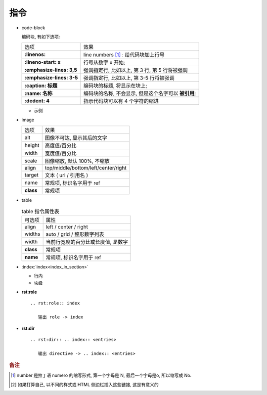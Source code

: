 指令
======================================================================

- code-block

  编码块, 有如下选项:

  +---------------------------+------------------------------------------------------+
  | 选项                      | 效果                                                 |
  +---------------------------+------------------------------------------------------+
  | **:linenos:**             | line numbers [#]_ : 给代码块加上行号                 |
  +---------------------------+------------------------------------------------------+
  | **:lineno-start: x**      | 行号从数字 x 开始;                                   |
  +---------------------------+------------------------------------------------------+
  | **:emphasize-lines: 3,5** | 强调指定行, 比如以上, 第 3 行, 第 5 行将被强调       |
  +---------------------------+------------------------------------------------------+
  | **:emphasize-lines: 3-5** | 强调指定行, 比如以上, 第 3-5 行将被强调              |
  +---------------------------+------------------------------------------------------+
  | **:caption: 标题**        | 编码块的标题, 将显示在块上;                          |
  +---------------------------+------------------------------------------------------+
  | **:name: 名称**           | 编码块的名称, 不会显示, 但是这个名字可以 **被引用**; |
  +---------------------------+------------------------------------------------------+
  | **:dedent: 4**            | 指示代码块可以有 4 个字符的缩进                      |
  +---------------------------+------------------------------------------------------+
  
  - 示例

    .. code-block:: bash
       :linenos:
       :lineno-start: 3
       :emphasize-lines: 3,5
       :caption: 这是一个 code-block 示例
       :name: code-block-example
       :dedent: 4

           echo :linenos:
           echo :lineno-start: 3
           echo :emphasize-lines: 3,5
           echo :caption: 这是一个 code-block 示例
           echo :name: code-block-example
           echo :dedent: 4 # 这个选项的作用更多的是为了排版更美观
- image

  +-----------+-------------------------------------+
  | 选项      | 效果                                |
  +-----------+-------------------------------------+
  | alt       | 图像不可达, 显示其后的文字          |
  +-----------+-------------------------------------+
  | height    | 高度值/百分比                       |
  +-----------+-------------------------------------+
  | width     | 宽度值/百分比                       |
  +-----------+-------------------------------------+
  | scale     | 图像缩放, 默认 100%, 不缩放         |
  +-----------+-------------------------------------+
  | align     | top/middle/bottom/left/center/right |
  +-----------+-------------------------------------+
  | target    | 文本 ( url / 引用名 )               |
  +-----------+-------------------------------------+
  | name      | 常规项, 标识名字用于 ref            |
  +-----------+-------------------------------------+
  | **class** | 常规项                              |
  +-----------+-------------------------------------+

- table

  .. table:: table 指令属性表
     :widths: auto

     ========= =============================================
     可选项    属性
     align     left / center / right
     widths    auto / grid / 整形数字列表
     width     当前行宽度的百分比或长度值, 是数字
     **class** 常规项
     **name**  常规项, 标识名字用于 ref
     ========= =============================================

.. rst:role:: csv-table

   .. csv-table:: csv-table 选项
      :header: 可选项, 说明, 备注
      :widths: 10, 60, 30

      widths, "宽度值 [, 宽度值 ] | auto",
      width, 强行指定行的宽度或指定为当前行宽度的百分比,
      header-rows, 数字值; 用作行标题的行数; 默认是 0,
      stub-columns, 数字值; 用作列标题的列数; 默认是 0,
      header, CSV 格式的数据, "比如 **标题1, 标题2, 标题3** "
      file, 字符串, 不会使用
      url, 去除了空白符的字符串; 指向 CSV 数据文件的互联网 URL引用, 不会使用
      encoding, 文本编码名; 外部 ( file/url ) CSV 数据的文本编码; 默认是文件编码
      delim, 单字符 | "tab" | "space"; 默认是 **逗号**,
      quote, 单字符; 用于引用包含分隔符或以引号字符开头的元素; 默认是 **"**,
      keepspace, flag; 将紧跟在分隔符后面的空白视为重要; 默认情况是忽略这些空白,
      escape, 单字符; 用于转义分隔符或引用; 默认值是将字符加倍, 不会使用
      align, "left, center, right",
      "name, class", 常规项,


.. rst:role:: toctree

   .. csv-table:: toctree 选项
      :name: toctree-option-table
      :header: 选项, 说明

      caption, "给 ( 图片, 照片等 ) 加说明文字"
      name, 提供 可以通过 ref 使用引用的隐式目标名
      titlesonly, "只想显示树中文档的标题, 而不是同一级别的其他标题"
      glob, 想要模糊匹配的, 就加上
      self, "代表包含 toctree 指令的文档. 如果要从toctree生成站点地图, 将非常用"
      reversed, 反转列表中条目的顺序
      hidden, "仍将通知 Sphinx 文档层次结构, 但不会在指令的位置插入文档中的链接 [#hidden]_"
      includehidden, 如果只想拥有一个顶级 toctree 并隐藏所有其他较低级别的 toctree
      numbered, "想在 HTML 输出中有节号, 请给顶级的 toctree 一个 numbered 选项"
      
   

- :index:`index<index_in_section>`

  - 行内

    .. rst:role:: index

       ``- :index:`index<index_in_section>```

       生成名叫 :rst:dir:`index` 的小节, 并在索引页 (index) 生成指向此 index 节
       内容的叫 index_in_section 的索引项;

  - 块级

- **rst:role**

  ::

     .. rst:role:: index

        输出 role -> index

- **rst:dir**

  ::

     .. rst:dir:: .. index:: <entries>

        输出 directive -> .. index:: <entries>




.. rubric:: 备注
.. [#]  number 是拉丁语 numero 的缩写形式, 第一个字母是 N, 最后一个字母是o, 所以缩写成 No.
.. [#hidden] 如果打算自己, 以不同的样式或 HTML 侧边栏插入这些链接, 这是有意义的
